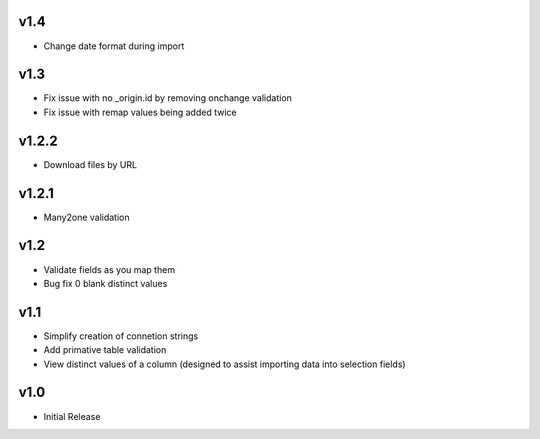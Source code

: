 v1.4
====
* Change date format during import

v1.3
====
* Fix issue with no _origin.id by removing onchange validation
* Fix issue with remap values being added twice

v1.2.2
======
* Download files by URL

v1.2.1
======
* Many2one validation

v1.2
====
* Validate fields as you map them
* Bug fix 0 blank distinct values

v1.1
====
* Simplify creation of connetion strings
* Add primative table validation
* View distinct values of a column (designed to assist importing data into selection fields)

v1.0
====
* Initial Release